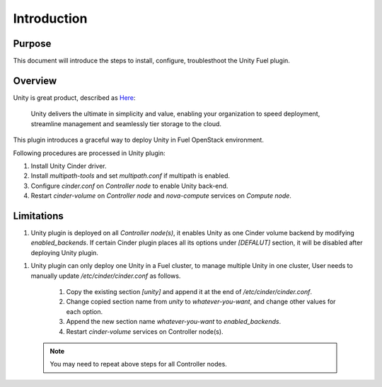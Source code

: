Introduction
============

Purpose
-------
This document will introduce the steps to install, configure, troublesthoot the
Unity Fuel plugin.

Overview
--------

Unity is great product, described as `Here
<https://www.emc.com/en-us/storage/unity.htm>`_:

.. highlights::

   Unity delivers the ultimate in simplicity and value, enabling your
   organization to speed deployment, streamline management and seamlessly tier
   storage to the cloud.

This plugin introduces a graceful way to deploy Unity in Fuel OpenStack
environment.

Following procedures are processed in Unity plugin:

#. Install Unity Cinder driver.
#. Install *multipath-tools* and set *multipath.conf* if multipath is enabled.
#. Configure *cinder.conf* on *Controller node* to enable Unity back-end.
#. Restart *cinder-volume* on *Controller node* and *nova-compute* services on
   *Compute node*.


Limitations
-----------

#. Unity plugin is deployed on all *Controller node(s)*, it enables Unity as one
   Cinder volume backend by modifying *enabled_backends*. If certain Cinder
   plugin places all its options under *[DEFALUT]* section, it will be disabled
   after deploying Unity plugin.


.. _add-multiple-unity:

#. Unity plugin can only deploy one Unity in a Fuel cluster, to manage multiple
   Unity in one cluster, User needs to manually update */etc/cinder/cinder.conf*
   as follows.

    #. Copy the existing section *[unity]* and append it at the end of
       */etc/cinder/cinder.conf*.

    #. Change copied section name from *unity* to *whatever-you-want*, and
       change other values for each option.

    #. Append the new section name *whatever-you-want* to *enabled_backends*.

    #. Restart *cinder-volume* services on Controller node(s).

  .. note:: You may need to repeat above steps for all Controller nodes.
